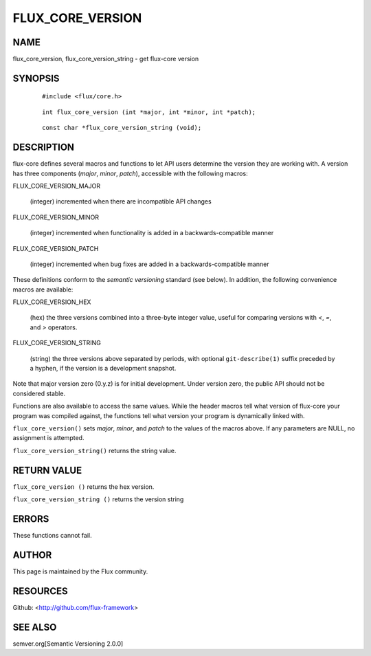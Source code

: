 =================
FLUX_CORE_VERSION
=================


NAME
====

flux_core_version, flux_core_version_string - get flux-core version

SYNOPSIS
========

   ::

      #include <flux/core.h>

..

   ::

      int flux_core_version (int *major, int *minor, int *patch);

   ::

      const char *flux_core_version_string (void);

DESCRIPTION
===========

flux-core defines several macros and functions to let API users determine the version they are working with. A version has three components (*major*, *minor*, *patch*), accessible with the following macros:

FLUX_CORE_VERSION_MAJOR

   (integer) incremented when there are incompatible API changes

FLUX_CORE_VERSION_MINOR

   (integer) incremented when functionality is added in a backwards-compatible manner

FLUX_CORE_VERSION_PATCH

   (integer) incremented when bug fixes are added in a backwards-compatible manner

These definitions conform to the *semantic versioning* standard (see below). In addition, the following convenience macros are available:

FLUX_CORE_VERSION_HEX

   (hex) the three versions combined into a three-byte integer value, useful for comparing versions with *<*, *=*, and *>* operators.

FLUX_CORE_VERSION_STRING

   (string) the three versions above separated by periods, with optional ``git-describe(1)`` suffix preceded by a hyphen, if the version is a development snapshot.

Note that major version zero (0.y.z) is for initial development. Under version zero, the public API should not be considered stable.

Functions are also available to access the same values. While the header macros tell what version of flux-core your program was compiled against, the functions tell what version your program is dynamically linked with.

``flux_core_version()`` sets *major*, *minor*, and *patch* to the values of the macros above. If any parameters are NULL, no assignment is attempted.

``flux_core_version_string()`` returns the string value.

RETURN VALUE
============

``flux_core_version ()`` returns the hex version.

``flux_core_version_string ()`` returns the version string

ERRORS
======

These functions cannot fail.

AUTHOR
======

This page is maintained by the Flux community.

RESOURCES
=========

Github: <http://github.com/flux-framework>

SEE ALSO
========

semver.org[Semantic Versioning 2.0.0]
